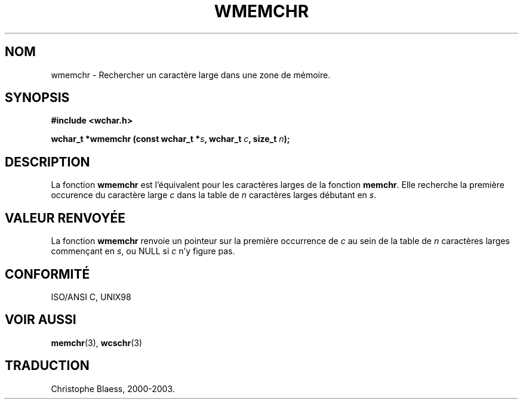 .\" Copyright (c) Bruno Haible <haible@clisp.cons.org>
.\"
.\" This is free documentation; you can redistribute it and/or
.\" modify it under the terms of the GNU General Public License as
.\" published by the Free Software Foundation; either version 2 of
.\" the License, or (at your option) any later version.
.\"
.\" References consulted:
.\"   GNU glibc-2 source code and manual
.\"   Dinkumware C library reference http://www.dinkumware.com/
.\"   OpenGroup's Single Unix specification http://www.UNIX-systems.org/online.html
.\"   ISO/IEC 9899:1999
.\"
.\" Traduction 29/08/2000 par Christophe Blaess (ccb@club-internet.fr)
.\" LDP 1.30
.\" MàJ 21/07/2003 LDP-1.56
.TH WMEMCHR 3 "21 juillet 2003" LDP "Manuel du programmeur Linux"
.SH NOM
wmemchr \- Rechercher un caractère large dans une zone de mémoire.
.SH SYNOPSIS
.nf
.B #include <wchar.h>
.sp
.BI "wchar_t *wmemchr (const wchar_t *" s ", wchar_t " c ", size_t " n );
.fi
.SH DESCRIPTION
La fonction \fBwmemchr\fP est l'équivalent pour les caractères larges de la fonction \fBmemchr\fP.
Elle recherche la première occurence du caractère large \fIc\fP dans la table de \fIn\fP
caractères larges débutant en \fIs\fP.
.SH "VALEUR RENVOYÉE"
La fonction \fBwmemchr\fP renvoie un pointeur sur la première occurrence de \fIc\fP au sein de la table de \fIn\fP caractères
larges commençant en \fIs\fP, ou NULL si \fIc\fP n'y figure pas.
.SH "CONFORMITÉ"
ISO/ANSI C, UNIX98
.SH "VOIR AUSSI"
.BR memchr (3),
.BR wcschr (3)
.SH TRADUCTION
Christophe Blaess, 2000-2003.
